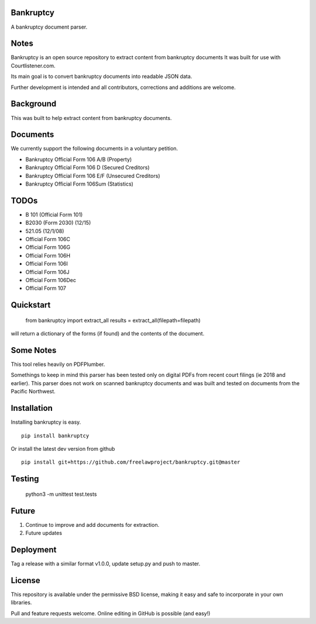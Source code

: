 Bankruptcy
==========

A bankruptcy document parser.

Notes
==========

Bankruptcy is an open source repository to extract content from bankruptcy documents
It was built for use with Courtlistener.com.

Its main goal is to convert bankruptcy documents into readable JSON data.

Further development is intended and all contributors, corrections and additions are welcome.

Background
==========

This was built to help extract content from bankruptcy documents.

Documents
=========

We currently support the following documents in a voluntary petition.

- Bankruptcy Official Form 106 A/B (Property)
- Bankruptcy Official Form 106 D (Secured Creditors)
- Bankruptcy Official Form 106 E/F (Unsecured Creditors)
- Bankruptcy Official Form 106Sum (Statistics)

TODOs
=====

- B 101 (Official Form 101)
- B2030 (Form 2030) (12/15)
- 521.05 (12/1/08)
- Official Form 106C
- Official Form 106G
- Official Form 106H
- Official Form 106I
- Official Form 106J
- Official Form 106Dec
- Official Form 107


Quickstart
==========

    from bankruptcy import extract_all
    results = extract_all(filepath=filepath)

will return a dictionary of the forms (if found) and the contents of the document.


Some Notes
==========

This tool relies heavily on PDFPlumber.

Somethings to keep in mind this parser has been tested only on digital PDFs
from recent court filings (ie 2018 and earlier).  This parser does not work on scanned
bankruptcy documents and was built and tested on documents from the Pacific Northwest.


Installation
===============

Installing bankruptcy is easy.

::

    pip install bankruptcy

Or install the latest dev version from github

::

    pip install git+https://github.com/freelawproject/bankruptcy.git@master


Testing
==========

    python3 -m unittest test.tests

Future
======

1) Continue to improve and add documents for extraction.
2) Future updates

Deployment
==========

Tag a release with a similar format v1.0.0, update setup.py and push to master.

License
==========

This repository is available under the permissive BSD license, making it easy and safe to incorporate in your own libraries.

Pull and feature requests welcome. Online editing in GitHub is possible (and easy!)
